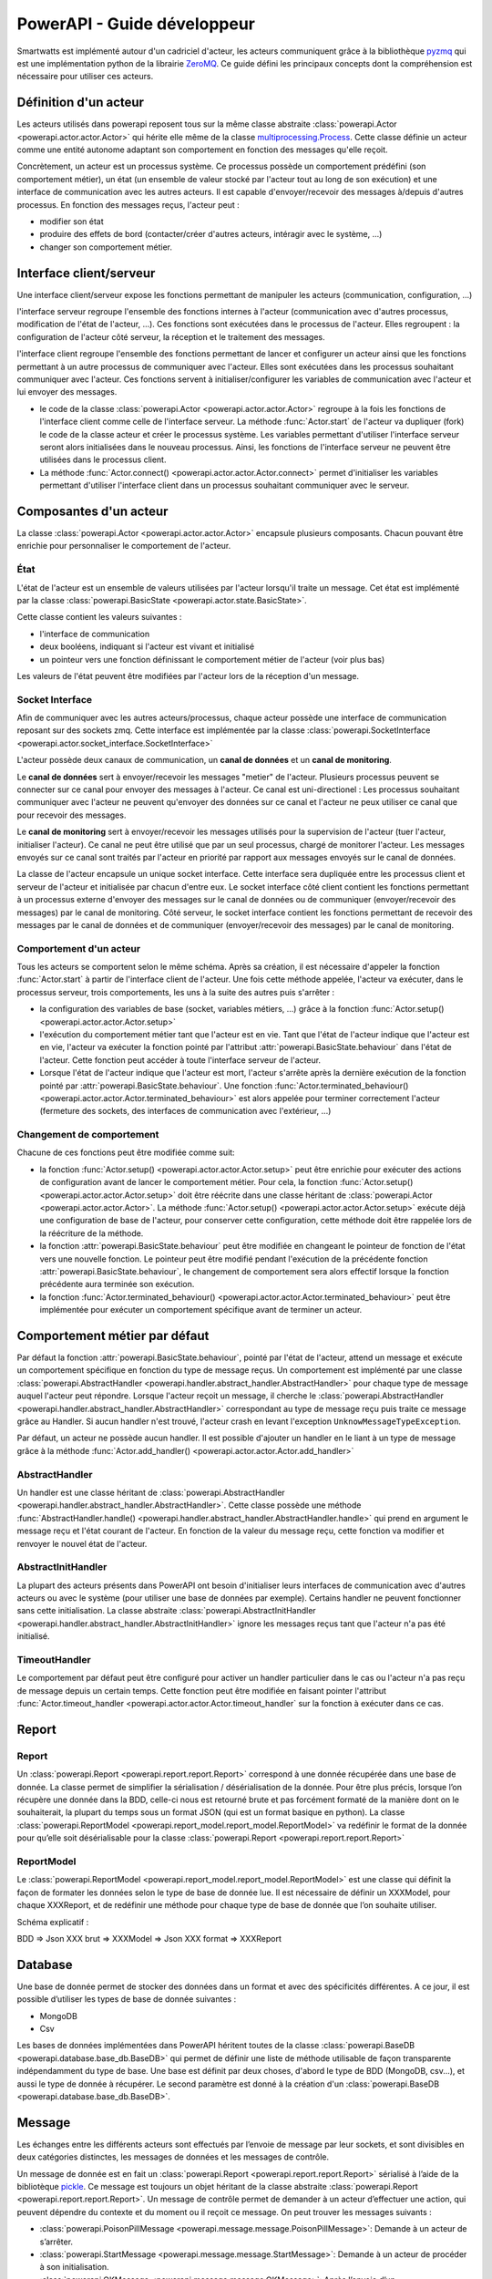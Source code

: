.. Concept page

PowerAPI - Guide développeur
******************************

Smartwatts est implémenté autour d'un cadriciel d'acteur, les acteurs communiquent grâce à la bibliothèque `pyzmq <https://pyzmq.readthedocs.io/en/latest/>`_ qui est une implémentation python de la librairie `ZeroMQ <http://zeromq.org/>`_. Ce guide défini les principaux concepts dont la compréhension est nécessaire pour utiliser ces acteurs.

Définition d'un acteur
======================

Les acteurs utilisés dans powerapi reposent tous sur la même classe abstraite :class:`powerapi.Actor <powerapi.actor.actor.Actor>` qui hérite elle même de la classe `multiprocessing.Process <https://docs.python.org/3/library/multiprocessing.html>`_. Cette classe définie un acteur comme une entité autonome adaptant son comportement en fonction des messages qu'elle reçoit.

Concrètement, un acteur est un processus système. Ce processus possède un comportement prédéfini (son comportement métier), un état (un ensemble de valeur stocké par l'acteur tout au long de son exécution) et une interface de communication avec les autres acteurs. Il est capable d'envoyer/recevoir des messages à/depuis d'autres processus. En fonction des messages reçus, l'acteur peut :

- modifier son état
- produire des effets de bord (contacter/créer d'autres acteurs, intéragir avec le système, ...)
- changer son comportement métier.

Interface client/serveur
========================

Une interface client/serveur expose les fonctions permettant de manipuler les acteurs (communication, configuration, ...)

l'interface serveur regroupe l'ensemble des fonctions internes à l'acteur (communication avec d'autres processus, modification de l'état de l'acteur, ...). Ces fonctions sont exécutées dans le processus de l'acteur. Elles regroupent : la configuration de l'acteur côté serveur, la réception et le traitement des messages.

l'interface client regroupe l'ensemble des fonctions permettant de lancer et configurer un acteur ainsi que les fonctions permettant à un autre processus de communiquer avec l'acteur. Elles sont exécutées dans les processus souhaitant communiquer avec l'acteur. Ces fonctions servent à initialiser/configurer les variables de communication avec l'acteur et lui envoyer des messages.

- le code de la classe :class:`powerapi.Actor <powerapi.actor.actor.Actor>` regroupe à la fois les fonctions de l'interface client comme celle de l'interface serveur. La méthode :func:`Actor.start` de l'acteur va dupliquer (fork) le code de la classe acteur et créer le processus système. Les variables permettant d'utiliser l'interface serveur seront alors initialisées dans le nouveau processus. Ainsi, les fonctions de l'interface serveur ne peuvent être utilisées dans le processus client.
- La méthode :func:`Actor.connect() <powerapi.actor.actor.Actor.connect>` permet d'initialiser les variables permettant d'utiliser l'interface client dans un processus souhaitant communiquer avec le serveur.

Composantes d'un acteur
=======================

La classe :class:`powerapi.Actor <powerapi.actor.actor.Actor>` encapsule plusieurs composants. Chacun pouvant être enrichie pour personnaliser le comportement de l'acteur.

État
-----

L'état de l'acteur est un ensemble de valeurs utilisées par l'acteur lorsqu'il traite un message. Cet état est implémenté par la classe :class:`powerapi.BasicState <powerapi.actor.state.BasicState>`.

Cette classe contient les valeurs suivantes :

- l'interface de communication
- deux booléens, indiquant si l'acteur est vivant et initialisé
- un pointeur vers une fonction définissant le comportement métier de l'acteur (voir plus bas)

Les valeurs de l'état peuvent être modifiées par l'acteur lors de la réception d'un message.

Socket Interface
----------------

Afin de communiquer avec les autres acteurs/processus, chaque acteur possède une interface de communication reposant sur des sockets zmq. Cette interface est implémentée par la classe :class:`powerapi.SocketInterface <powerapi.actor.socket_interface.SocketInterface>`

L'acteur possède deux canaux de communication, un **canal de données** et un **canal de monitoring**.

Le **canal de données** sert à envoyer/recevoir les messages "metier" de l'acteur. Plusieurs processus peuvent se connecter sur ce canal pour envoyer des messages à l'acteur. Ce canal est uni-directionel : Les processus souhaitant communiquer avec l'acteur ne peuvent qu'envoyer des données sur ce canal et l'acteur ne peux utiliser ce canal que pour recevoir des messages.

Le **canal de monitoring** sert à envoyer/recevoir les messages utilisés pour la supervision de l'acteur (tuer l'acteur, initialiser l'acteur). Ce canal ne peut être utilisé que par un seul processus, chargé de monitorer l'acteur. Les messages envoyés sur ce canal sont traités par l'acteur en priorité par rapport aux messages envoyés sur le canal de données.

La classe de l'acteur encapsule un unique socket interface. Cette interface sera dupliquée entre les processus client et serveur de l'acteur et initialisée par chacun d'entre eux. Le socket interface côté client contient les fonctions permettant à un processus externe d'envoyer des messages sur le canal de données ou de communiquer (envoyer/recevoir des messages) par le canal de monitoring. Côté serveur, le socket interface contient les fonctions permettant de recevoir des messages par le canal de données et de communiquer (envoyer/recevoir des messages) par le canal de monitoring.

Comportement d'un acteur
------------------------

Tous les acteurs se comportent selon le même schéma. Après sa création, il est nécessaire d'appeler la fonction :func:`Actor.start` à partir de l'interface client de l'acteur. Une fois cette méthode appelée, l'acteur va exécuter, dans le processus serveur, trois comportements, les uns à la suite des autres puis s'arrêter :

- la configuration des variables de base (socket, variables métiers, ...) grâce à la fonction :func:`Actor.setup() <powerapi.actor.actor.Actor.setup>`
- l'exécution du comportement métier tant que l'acteur est en vie. Tant que l'état de l'acteur indique que l'acteur est en vie, l'acteur va exécuter la fonction pointé par l'attribut :attr:`powerapi.BasicState.behaviour` dans l'état de l'acteur. Cette fonction peut accéder à toute l'interface serveur de l'acteur.
- Lorsque l'état de l'acteur indique que l'acteur est mort, l'acteur s'arrête après la dernière exécution de la fonction pointé par :attr:`powerapi.BasicState.behaviour`. Une fonction :func:`Actor.terminated_behaviour() <powerapi.actor.actor.Actor.terminated_behaviour>` est alors appelée pour terminer correctement l'acteur (fermeture des sockets, des interfaces de communication avec l'extérieur, ...)

Changement de comportement
--------------------------

Chacune de ces fonctions peut être modifiée comme suit:

- la fonction :func:`Actor.setup() <powerapi.actor.actor.Actor.setup>` peut être enrichie pour exécuter des actions de configuration avant de lancer le comportement métier. Pour cela, la fonction :func:`Actor.setup() <powerapi.actor.actor.Actor.setup>` doit être réécrite dans une classe héritant de :class:`powerapi.Actor <powerapi.actor.actor.Actor>`. La méthode :func:`Actor.setup() <powerapi.actor.actor.Actor.setup>` exécute déjà une configuration de base de l'acteur, pour conserver cette configuration, cette méthode doit être rappelée lors de la réécriture de la méthode.

- la fonction :attr:`powerapi.BasicState.behaviour` peut être modifiée en changeant le pointeur de fonction de l'état vers une nouvelle fonction. Le pointeur peut être modifié pendant l'exécution de la précédente fonction :attr:`powerapi.BasicState.behaviour`, le changement de comportement sera alors effectif lorsque la fonction précédente aura terminée son exécution.

- la fonction :func:`Actor.terminated_behaviour() <powerapi.actor.actor.Actor.terminated_behaviour>` peut être implémentée pour exécuter un comportement spécifique avant de terminer un acteur.

Comportement métier par défaut
==============================

Par défaut la fonction :attr:`powerapi.BasicState.behaviour`, pointé par l'état de l'acteur, attend un message et exécute un comportement spécifique en fonction du type de message reçus. Un comportement est implémenté par une classe :class:`powerapi.AbstractHandler <powerapi.handler.abstract_handler.AbstractHandler>` pour chaque type de message auquel l'acteur peut répondre. Lorsque l'acteur reçoit un message, il cherche le :class:`powerapi.AbstractHandler <powerapi.handler.abstract_handler.AbstractHandler>` correspondant au type de message reçu puis traite ce message grâce au Handler. Si aucun handler n'est trouvé, l'acteur crash en levant l'exception ``UnknowMessageTypeException``.

Par défaut, un acteur ne possède aucun handler. Il est possible d'ajouter un handler en le liant à un type de message grâce à la méthode :func:`Actor.add_handler() <powerapi.actor.actor.Actor.add_handler>`

AbstractHandler
---------------

Un handler est une classe héritant de :class:`powerapi.AbstractHandler <powerapi.handler.abstract_handler.AbstractHandler>`. Cette classe possède une méthode :func:`AbstractHandler.handle() <powerapi.handler.abstract_handler.AbstractHandler.handle>` qui prend en argument le message reçu et l'état courant de l'acteur. En fonction de la valeur du message reçu, cette fonction va modifier et renvoyer le nouvel état de l'acteur.

AbstractInitHandler
-------------------

La plupart des acteurs présents dans PowerAPI ont besoin d'initialiser leurs interfaces de communication avec d'autres acteurs ou avec le système (pour utiliser une base de données par exemple). Certains handler ne peuvent fonctionner sans cette initialisation. La classe abstraite :class:`powerapi.AbstractInitHandler <powerapi.handler.abstract_handler.AbstractInitHandler>` ignore les messages reçus tant que l'acteur n'a pas été initialisé.

TimeoutHandler
--------------

Le comportement par défaut peut être configuré pour activer un handler particulier dans le cas ou l'acteur n'a pas reçu de message depuis un certain temps. Cette fonction peut être modifiée en faisant pointer l'attribut :func:`Actor.timeout_handler <powerapi.actor.actor.Actor.timeout_handler` sur la fonction à exécuter dans ce cas.

Report
======

Report
------

Un :class:`powerapi.Report <powerapi.report.report.Report>` correspond à une donnée récupérée dans une base de donnée. La classe permet de simplifier la sérialisation / désérialisation de la donnée. Pour être plus précis, lorsque l’on récupère une donnée dans la BDD, celle-ci nous est retourné brute et pas forcément formaté de la manière dont on le souhaiterait, la plupart du temps sous un format JSON (qui est un format basique en python). La classe :class:`powerapi.ReportModel <powerapi.report_model.report_model.ReportModel>` va redéfinir le format de la donnée pour qu’elle soit désérialisable pour la classe :class:`powerapi.Report <powerapi.report.report.Report>`

.. image:: _static/schema_report.png

ReportModel
-----------

Le :class:`powerapi.ReportModel <powerapi.report_model.report_model.ReportModel>` est une classe qui définit la façon de formater les données selon le type de base de donnée lue. Il est nécessaire de définir un XXXModel, pour chaque XXXReport, et de redéfinir une méthode pour chaque type de base de donnée que l’on souhaite utiliser.

Schéma explicatif :

BDD => Json XXX brut => XXXModel => Json XXX format => XXXReport

Database
========

Une base de donnée permet de stocker des données dans un format et avec des spécificités différentes.
A ce jour, il est possible d’utiliser les types de base de donnée suivantes :

* MongoDB
* Csv

Les bases de données implémentées dans PowerAPI héritent toutes de la classe :class:`powerapi.BaseDB <powerapi.database.base_db.BaseDB>` qui permet de définir une liste de méthode utilisable de façon transparente indépendamment du type de base. Une base est définit par deux choses, d'abord le type de BDD (MongoDB, csv...), et aussi le type de donnée à récupérer. Le second paramètre est donné à la création d'un :class:`powerapi.BaseDB <powerapi.database.base_db.BaseDB>`.  

Message
=======

Les échanges entre les différents acteurs sont effectués par l’envoie de message par leur sockets, et sont divisibles en deux catégories distinctes, les messages de données et les messages de contrôle.

Un message de donnée est en fait un :class:`powerapi.Report <powerapi.report.report.Report>` sérialisé à l’aide de la bibliotèque `pickle <https://docs.python.org/3/library/pickle.html>`_. Ce message est toujours un objet héritant de la classe abstraite :class:`powerapi.Report <powerapi.report.report.Report>`.
Un message de contrôle permet de demander à un acteur d’effectuer une action, qui peuvent dépendre du contexte et du moment ou il reçoit ce message. On peut trouver les messages suivants :

* :class:`powerapi.PoisonPillMessage <powerapi.message.message.PoisonPillMessage>`: Demande à un acteur de s’arrêter.
* :class:`powerapi.StartMessage <powerapi.message.message.StartMessage>`: Demande à un acteur de procéder à son initialisation.
* :class:`powerapi.OKMessage <powerapi.message.message.OKMessage>`: Après l’envoie d’un :class:`powerapi.StartMessage <powerapi.message.message.StartMessage>`, le processus étant en charge de l’initialisation doit attendre une réponse, :class:`powerapi.OKMessage <powerapi.message.message.OKMessage>` est la réponse dans le cas ou l’initialisation s’est bien passé.
* :class:`powerapi.ErrorMessage <powerapi.message.message.ErrorMessage>`: Après l’envoie d’un :class:`powerapi.StartMessage <powerapi.message.message.StartMessage>`, le processus étant en charge de l’initialisation doit attendre une réponse, :class:`powerapi.ErrorMessage <powerapi.message.message.ErrorMessage>` est la réponse dans le cas ou l’initialisation a échoué.
